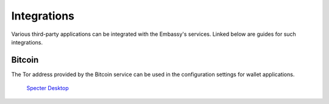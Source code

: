 ************
Integrations
************

Various third-party applications can be integrated with the Embassy's services. Linked below are guides for such integrations.

Bitcoin
=======

The Tor address provided by the Bitcoin service can be used in the configuration settings for wallet applications.

    `Specter Desktop <https://docs.google.com/document/d/1a3bBi4xR0JmaUEXugcS7dId8H_P51xeEzfnPYsZ0QSg/edit?usp=sharing>`_

